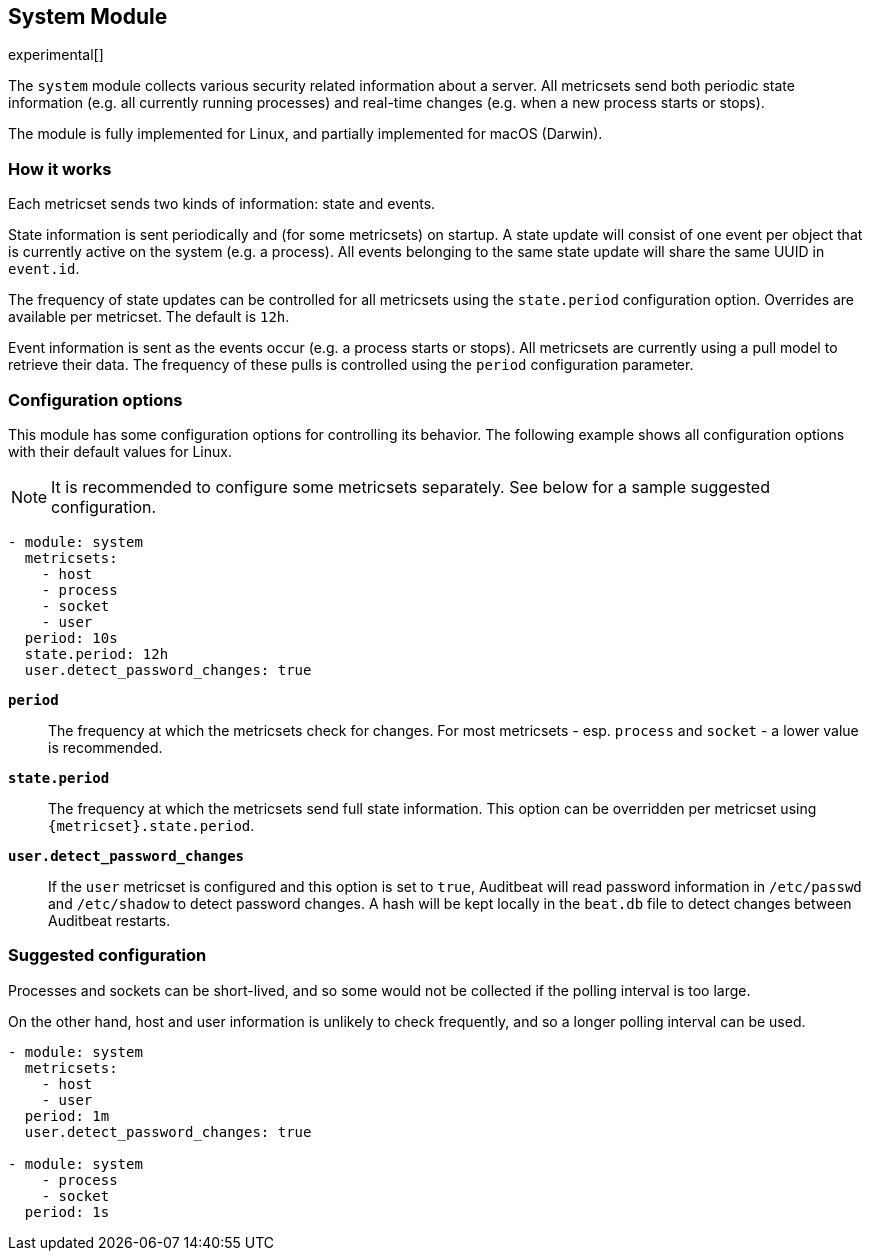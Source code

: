 [role="xpack"]

== System Module

experimental[]

The `system` module collects various security related information about
a server. All metricsets send both periodic state information (e.g. all currently
running processes) and real-time changes (e.g. when a new process starts
or stops).

The module is fully implemented for Linux, and partially implemented
for macOS (Darwin).

[float]
=== How it works

Each metricset sends two kinds of information: state and events.

State information is sent periodically and (for some metricsets) on startup.
A state update will consist of one event per object that is currently
active on the system (e.g. a process). All events belonging to the same state
update will share the same UUID in `event.id`.

The frequency of state updates can be controlled for all metricsets using the
`state.period` configuration option. Overrides are available per metricset.
The default is `12h`.

Event information is sent as the events occur (e.g. a process starts or stops).
All metricsets are currently using a pull model to retrieve their data.
The frequency of these pulls is controlled using the `period` configuration
parameter.

[float]
=== Configuration options

This module has some configuration options for controlling its behavior. The
following example shows all configuration options with their default values for
Linux.

NOTE: It is recommended to configure some metricsets separately. See below for a
sample suggested configuration.

[source,yaml]
----
- module: system
  metricsets:
    - host
    - process
    - socket
    - user
  period: 10s
  state.period: 12h
  user.detect_password_changes: true
----

*`period`*:: The frequency at which the metricsets check for changes. For most
metricsets - esp. `process` and `socket` - a lower value is recommended.

*`state.period`*:: The frequency at which the metricsets send full state information.
This option can be overridden per metricset using `{metricset}.state.period`.

*`user.detect_password_changes`*:: If the `user` metricset is configured and
this option is set to `true`, Auditbeat will read password information in `/etc/passwd`
and `/etc/shadow` to detect password changes. A hash will be kept locally in
the `beat.db` file to detect changes between Auditbeat restarts.

[float]
=== Suggested configuration

Processes and sockets can be short-lived, and so some would not be collected
if the polling interval is too large.

On the other hand, host and user information is unlikely to check frequently,
and so a longer polling interval can be used.

[source,yaml]
----
- module: system
  metricsets:
    - host
    - user
  period: 1m
  user.detect_password_changes: true

- module: system
    - process
    - socket
  period: 1s
----
